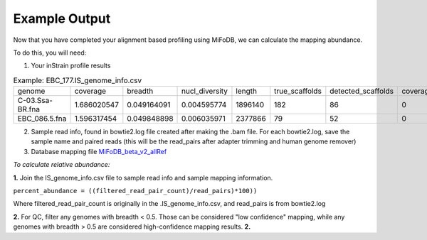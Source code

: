 Example Output
===================

Now that you have completed your alignment based profiling using MiFoDB, we can calculate the mapping abundance. 

To do this, you will need:

1. Your inStrain profile results

.. csv-table:: Example: EBC_177.IS_genome_info.csv

   genome,coverage,breadth,nucl_diversity,length,true_scaffolds,detected_scaffolds,coverage_median,coverage_std,coverage_SEM,breadth_minCov,breadth_expected,nucl_diversity_rarefied,conANI_reference,popANI_reference,iRep,iRep_GC_corrected,linked_SNV_count,SNV_distance_mean,r2_mean,d_prime_mean,consensus_divergent_sites,population_divergent_sites,SNS_count,SNV_count,filtered_read_pair_count,reads_unfiltered_pairs,reads_mean_PID,reads_unfiltered_reads,divergent_site_count
    C-03.Ssa-BR.fna,1.686020547,0.049164091,0.004595774,1896140,182,86,0,69.19478668,0.050739639,0.011300326,0.774346839,0.000140703,0.986372334,0.988145797,,FALSE,242,39.69008264,0.951699521,0.999845137,292,254,252,165,15171,15417,0.981642137,36199,417
 EBC_086.5.fna,1.596317454,0.049848898,0.006035971,2377866,79,52,0,19.94120243,0.012974942,0.028909535,0.755746415,0.002048653,0.979081506,0.984682077,,FALSE,1337,56.69334331,0.637899652,0.9941014,1438,1053,1040,825,17829,19210,0.969968582,48221,1865

2. Sample read info, found in bowtie2.log file created after making the .bam file. For each bowtie2.log, save the sample name and paired reads (this will be the read_pairs after adapter trimming and human genome remover)

3. Database mapping file `MiFoDB_beta_v2_allRef <https://zenodo.org/records/10811087>`_

*To calculate relative abundance:*

**1.** Join the IS_genome_info.csv file to sample read info and sample mapping information.

``percent_abundance = ((filtered_read_pair_count)/read_pairs)*100))``

Where filtered_read_pair_count is originally in the .IS_genome_info.csv, and read_pairs is from bowtie2.log

**2.** For QC, filter any genomes with breadth < 0.5. Those can be considered "low confidence" mapping, while any genomes with breadth > 0.5 are considered high-confidence mapping results.
**2.** 
